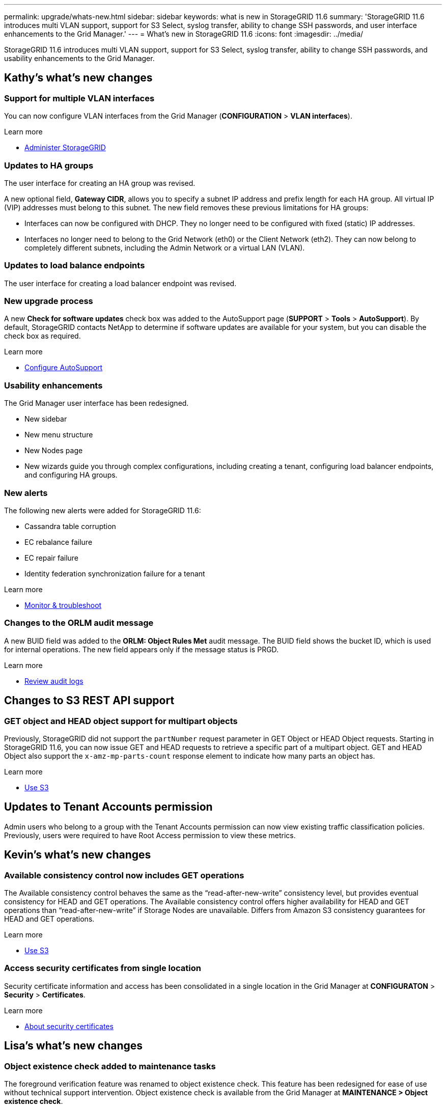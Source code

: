 ---
permalink: upgrade/whats-new.html
sidebar: sidebar
keywords: what is new in StorageGRID 11.6
summary: 'StorageGRID 11.6 introduces multi VLAN support, support for S3 Select, syslog transfer, ability to change SSH passwords, and user interface enhancements to the Grid Manager.'
---
= What's new in StorageGRID 11.6
:icons: font
:imagesdir: ../media/

[.lead]
StorageGRID 11.6 introduces multi VLAN support, support for S3 Select, syslog transfer, ability to change SSH passwords, and usability enhancements to the Grid Manager.

== Kathy's what's new changes

=== Support for multiple VLAN interfaces
You can now configure VLAN interfaces from the Grid Manager (*CONFIGURATION* > *VLAN interfaces*).

.Learn more
* xref:../admin/index.adoc[Administer StorageGRID]

=== Updates to HA groups
The user interface for creating an HA group was revised.

A new optional field, *Gateway CIDR*, allows you to specify a subnet IP address and prefix length for each HA group. All virtual IP (VIP) addresses must belong to this subnet. The new field removes these previous limitations for HA groups:

* Interfaces can now be configured with DHCP. They no longer need to be configured with fixed (static) IP addresses. 

* Interfaces no longer need to belong to the Grid Network (eth0) or the Client Network (eth2). They can now belong to completely different subnets, including the Admin Network or a virtual LAN (VLAN).

=== Updates to load balance endpoints

The user interface for creating a load balancer endpoint was revised.

=== New upgrade process

//more text goes here//

A new *Check for software updates* check box was added to the AutoSupport page (*SUPPORT* > *Tools* > *AutoSupport*). By default, StorageGRID contacts NetApp to determine if software updates are available for your system, but you can disable the check box as required. 

.Learn more
* xref:../admin/configure-autosupport-grid-manager.adoc[Configure AutoSupport]

=== Usability enhancements 
The Grid Manager user interface has been redesigned.

* New sidebar
* New menu structure
* New Nodes page
* New wizards guide you through complex configurations, including creating a tenant, configuring load balancer endpoints, and configuring HA groups.

=== New alerts

The following new alerts were added for StorageGRID 11.6:

* Cassandra table corruption
* EC rebalance failure
* EC repair failure
* Identity federation synchronization failure for a tenant

.Learn more
* xref:../monitor/index.adoc[Monitor & troubleshoot]

=== Changes to the ORLM audit message
A new BUID field was added to the *ORLM: Object Rules Met* audit message. The BUID field shows the bucket ID, which is used for internal operations. The new field appears only if the message status is PRGD.

.Learn more
* xref:../audit/index.adoc[Review audit logs]

== Changes to S3 REST API support

=== GET object and HEAD object support for multipart objects

Previously, StorageGRID did not support the `partNumber` request parameter in GET Object or HEAD Object requests. Starting in StorageGRID 11.6, you can now issue GET and HEAD requests to retrieve a specific part of a multipart object. GET and HEAD Object also support the `x-amz-mp-parts-count` response element to indicate how many parts an object has.

.Learn more
* xref:../s3/index.adoc[Use S3]

== Updates to Tenant Accounts permission
Admin users who belong to a group with the Tenant Accounts permission can now view existing traffic classification policies. Previously, users were required to have Root Access permission to view these metrics.

== Kevin's what's new changes

=== Available consistency control now includes GET operations

The Available consistency control behaves the same as the “read-after-new-write” consistency level, but provides eventual consistency for HEAD and GET operations. The Available consistency control offers higher availability for HEAD and GET operations than “read-after-new-write” if Storage Nodes are unavailable. Differs from Amazon S3 consistency guarantees for HEAD and GET operations.

.Learn more
* xref:../s3/index.adoc[Use S3]

=== Access security certificates from single location

Security certificate information and access has been consolidated in a single location in the Grid Manager at *CONFIGURATON* > *Security* > *Certificates*.

.Learn more
* xref:../admin/using-storagegrid-security-certificates.adoc[About security certificates] 

== Lisa's what's new changes

=== Object existence check added to maintenance tasks
The foreground verification feature was renamed to object existence check. This feature has been redesigned for ease of use without technical support intervention. Object existence check is available from the Grid Manager at *MAINTENANCE > Object existence check*.

=== Enhancements to the Grid Manager 
The appearance and organization of the Grid Manager user interface has been completely redesigned to improve user experience.

The Nodes page has been redesigned to include a summary page that contains a tabular list of all sites and nodes in the grid. The table includes summary information, such as object data used and object metadata used. An alert icon is displayed next to any node that has an active alert.

.Learn more
* xref:../admin/index.adoc[Administer StorageGRID]

== Object metadata allowed space increased
If you are installing or upgrading to StorageGRID 11.6, the maximum allowed metadata space for Storage Nodes will be increased to 3.96 TB (from 2.64 TB) for higher capacity nodes, which are nodes with an actual reserved space for metadata of more than 4 TB. This new value might allow more object metadata to be stored on each Storage Node if allowed by your xref:../admin/managing-object-metadata-storage.adoc#metadata-reserved-space-setting[Metadata Reserved Space setting].

NOTE: If you have not already done so, and if your Storage Nodes have enough RAM and sufficient space on volume 0, you can xref:../upgrade/increasing-metadata-reserved-space-setting.adoc[manually increase the Metadata Reserved Space setting] up to 8 TB after you install or upgrade.

== Paul's what's new changes

.Learn more
* xref:../admin/index.adoc[Administer StorageGRID]

== StorageGRID documentation changes

* The documentation center has been migrated to a GitHub site.

